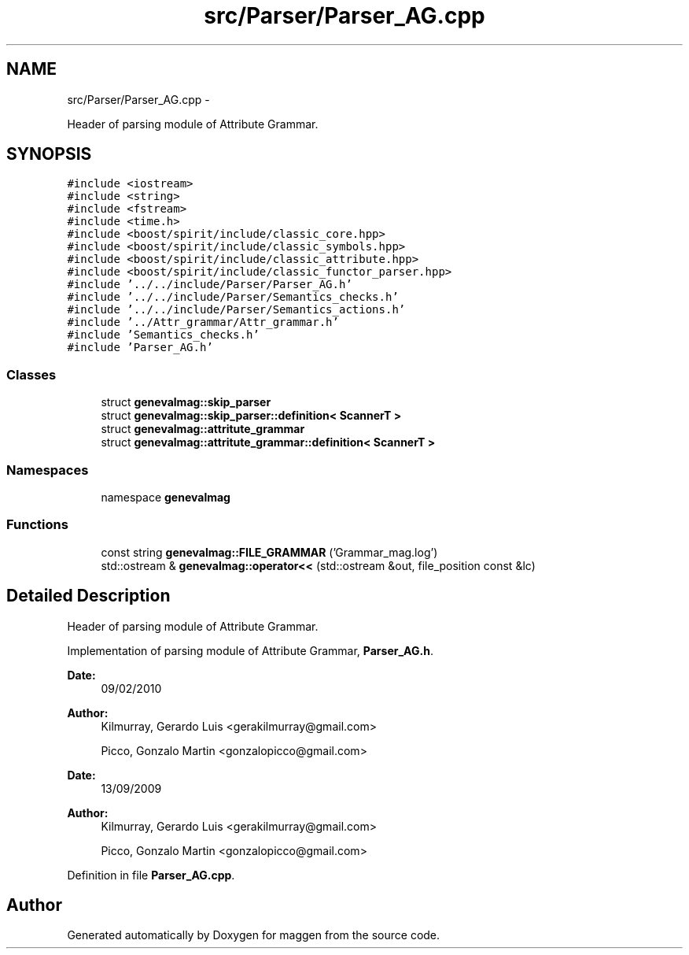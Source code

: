 .TH "src/Parser/Parser_AG.cpp" 3 "4 Sep 2010" "Version 1.0" "maggen" \" -*- nroff -*-
.ad l
.nh
.SH NAME
src/Parser/Parser_AG.cpp \- 
.PP
Header of parsing module of Attribute Grammar.  

.SH SYNOPSIS
.br
.PP
\fC#include <iostream>\fP
.br
\fC#include <string>\fP
.br
\fC#include <fstream>\fP
.br
\fC#include <time.h>\fP
.br
\fC#include <boost/spirit/include/classic_core.hpp>\fP
.br
\fC#include <boost/spirit/include/classic_symbols.hpp>\fP
.br
\fC#include <boost/spirit/include/classic_attribute.hpp>\fP
.br
\fC#include <boost/spirit/include/classic_functor_parser.hpp>\fP
.br
\fC#include '../../include/Parser/Parser_AG.h'\fP
.br
\fC#include '../../include/Parser/Semantics_checks.h'\fP
.br
\fC#include '../../include/Parser/Semantics_actions.h'\fP
.br
\fC#include '../Attr_grammar/Attr_grammar.h'\fP
.br
\fC#include 'Semantics_checks.h'\fP
.br
\fC#include 'Parser_AG.h'\fP
.br

.SS "Classes"

.in +1c
.ti -1c
.RI "struct \fBgenevalmag::skip_parser\fP"
.br
.ti -1c
.RI "struct \fBgenevalmag::skip_parser::definition< ScannerT >\fP"
.br
.ti -1c
.RI "struct \fBgenevalmag::attritute_grammar\fP"
.br
.ti -1c
.RI "struct \fBgenevalmag::attritute_grammar::definition< ScannerT >\fP"
.br
.in -1c
.SS "Namespaces"

.in +1c
.ti -1c
.RI "namespace \fBgenevalmag\fP"
.br
.in -1c
.SS "Functions"

.in +1c
.ti -1c
.RI "const string \fBgenevalmag::FILE_GRAMMAR\fP ('Grammar_mag.log')"
.br
.ti -1c
.RI "std::ostream & \fBgenevalmag::operator<<\fP (std::ostream &out, file_position const &lc)"
.br
.in -1c
.SH "Detailed Description"
.PP 
Header of parsing module of Attribute Grammar. 

Implementation of parsing module of Attribute Grammar, \fBParser_AG.h\fP.
.PP
\fBDate:\fP
.RS 4
09/02/2010 
.RE
.PP
\fBAuthor:\fP
.RS 4
Kilmurray, Gerardo Luis <gerakilmurray@gmail.com> 
.PP
Picco, Gonzalo Martin <gonzalopicco@gmail.com>
.RE
.PP
\fBDate:\fP
.RS 4
13/09/2009 
.RE
.PP
\fBAuthor:\fP
.RS 4
Kilmurray, Gerardo Luis <gerakilmurray@gmail.com> 
.PP
Picco, Gonzalo Martin <gonzalopicco@gmail.com> 
.RE
.PP

.PP
Definition in file \fBParser_AG.cpp\fP.
.SH "Author"
.PP 
Generated automatically by Doxygen for maggen from the source code.
